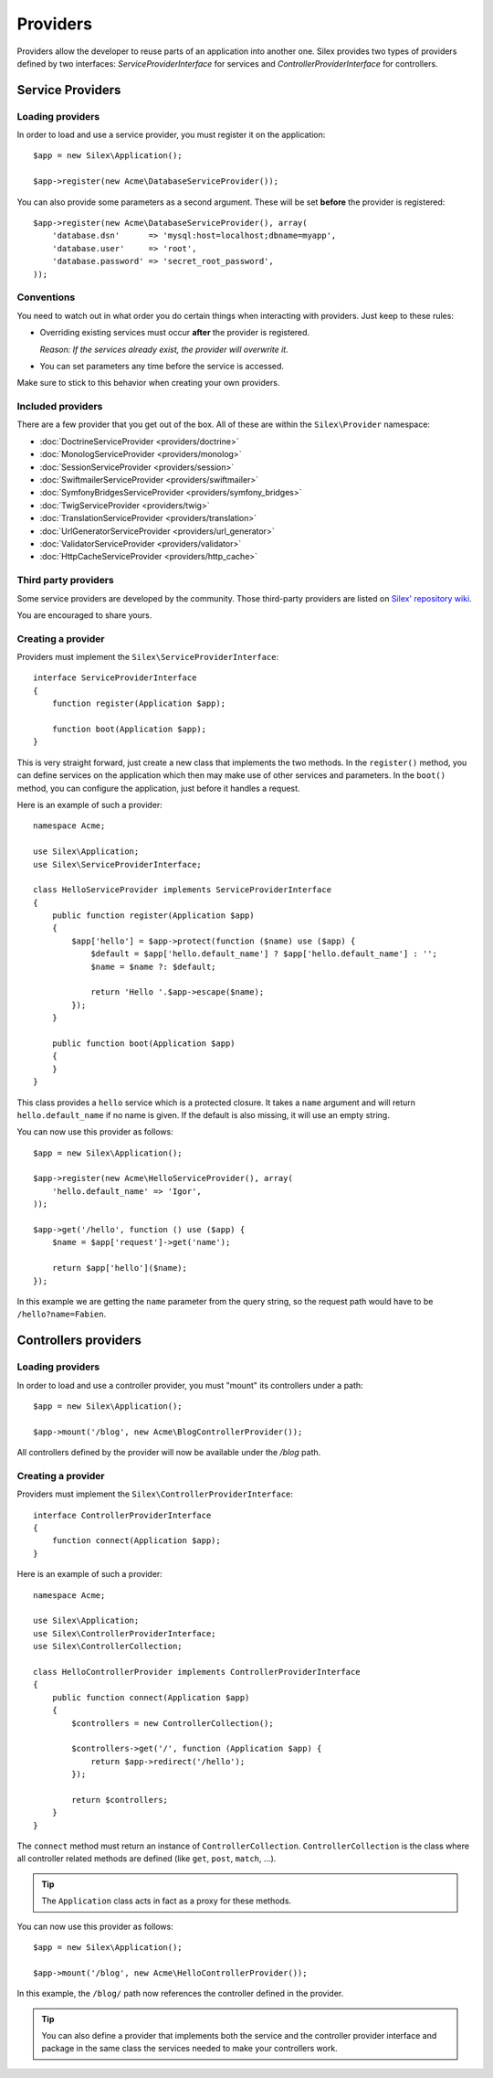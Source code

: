 Providers
=========

Providers allow the developer to reuse parts of an application into another
one. Silex provides two types of providers defined by two interfaces:
`ServiceProviderInterface` for services and `ControllerProviderInterface` for
controllers.

Service Providers
-----------------

Loading providers
~~~~~~~~~~~~~~~~~

In order to load and use a service provider, you must register it on the
application::

    $app = new Silex\Application();

    $app->register(new Acme\DatabaseServiceProvider());

You can also provide some parameters as a second argument. These
will be set **before** the provider is registered::

    $app->register(new Acme\DatabaseServiceProvider(), array(
        'database.dsn'      => 'mysql:host=localhost;dbname=myapp',
        'database.user'     => 'root',
        'database.password' => 'secret_root_password',
    ));

Conventions
~~~~~~~~~~~

You need to watch out in what order you do certain things when interacting
with providers. Just keep to these rules:

* Overriding existing services must occur **after** the provider is
  registered.

  *Reason: If the services already exist, the provider will overwrite it.*

* You can set parameters any time before the service is accessed.

Make sure to stick to this behavior when creating your own providers.

Included providers
~~~~~~~~~~~~~~~~~~

There are a few provider that you get out of the box. All of these are within
the ``Silex\Provider`` namespace:

* :doc:`DoctrineServiceProvider <providers/doctrine>`
* :doc:`MonologServiceProvider <providers/monolog>`
* :doc:`SessionServiceProvider <providers/session>`
* :doc:`SwiftmailerServiceProvider <providers/swiftmailer>`
* :doc:`SymfonyBridgesServiceProvider <providers/symfony_bridges>`
* :doc:`TwigServiceProvider <providers/twig>`
* :doc:`TranslationServiceProvider <providers/translation>`
* :doc:`UrlGeneratorServiceProvider <providers/url_generator>`
* :doc:`ValidatorServiceProvider <providers/validator>`
* :doc:`HttpCacheServiceProvider <providers/http_cache>`

Third party providers
~~~~~~~~~~~~~~~~~~~~~

Some service providers are developed by the community. Those third-party
providers are listed on `Silex' repository wiki
<https://github.com/fabpot/Silex/wiki/Third-Party-ServiceProviders>`_.

You are encouraged to share yours.

Creating a provider
~~~~~~~~~~~~~~~~~~~

Providers must implement the ``Silex\ServiceProviderInterface``::

    interface ServiceProviderInterface
    {
        function register(Application $app);

        function boot(Application $app);
    }

This is very straight forward, just create a new class that implements the two
methods. In the ``register()`` method, you can define services on the
application which then may make use of other services and parameters. In the
``boot()`` method, you can configure the application, just before it handles a
request.

Here is an example of such a provider::

    namespace Acme;

    use Silex\Application;
    use Silex\ServiceProviderInterface;

    class HelloServiceProvider implements ServiceProviderInterface
    {
        public function register(Application $app)
        {
            $app['hello'] = $app->protect(function ($name) use ($app) {
                $default = $app['hello.default_name'] ? $app['hello.default_name'] : '';
                $name = $name ?: $default;

                return 'Hello '.$app->escape($name);
            });
        }

        public function boot(Application $app)
        {
        }
    }

This class provides a ``hello`` service which is a protected closure. It takes
a ``name`` argument and will return ``hello.default_name`` if no name is
given. If the default is also missing, it will use an empty string.

You can now use this provider as follows::

    $app = new Silex\Application();

    $app->register(new Acme\HelloServiceProvider(), array(
        'hello.default_name' => 'Igor',
    ));

    $app->get('/hello', function () use ($app) {
        $name = $app['request']->get('name');

        return $app['hello']($name);
    });

In this example we are getting the ``name`` parameter from the query string,
so the request path would have to be ``/hello?name=Fabien``.

Controllers providers
---------------------

Loading providers
~~~~~~~~~~~~~~~~~

In order to load and use a controller provider, you must "mount" its
controllers under a path::

    $app = new Silex\Application();

    $app->mount('/blog', new Acme\BlogControllerProvider());

All controllers defined by the provider will now be available under the
`/blog` path.

Creating a provider
~~~~~~~~~~~~~~~~~~~

Providers must implement the ``Silex\ControllerProviderInterface``::

    interface ControllerProviderInterface
    {
        function connect(Application $app);
    }

Here is an example of such a provider::

    namespace Acme;

    use Silex\Application;
    use Silex\ControllerProviderInterface;
    use Silex\ControllerCollection;

    class HelloControllerProvider implements ControllerProviderInterface
    {
        public function connect(Application $app)
        {
            $controllers = new ControllerCollection();

            $controllers->get('/', function (Application $app) {
                return $app->redirect('/hello');
            });

            return $controllers;
        }
    }

The ``connect`` method must return an instance of ``ControllerCollection``.
``ControllerCollection`` is the class where all controller related methods are
defined (like ``get``, ``post``, ``match``, ...).

.. tip::

    The ``Application`` class acts in fact as a proxy for these methods.

You can now use this provider as follows::

    $app = new Silex\Application();

    $app->mount('/blog', new Acme\HelloControllerProvider());

In this example, the ``/blog/`` path now references the controller defined in
the provider.

.. tip::

    You can also define a provider that implements both the service and the
    controller provider interface and package in the same class the services
    needed to make your controllers work.
